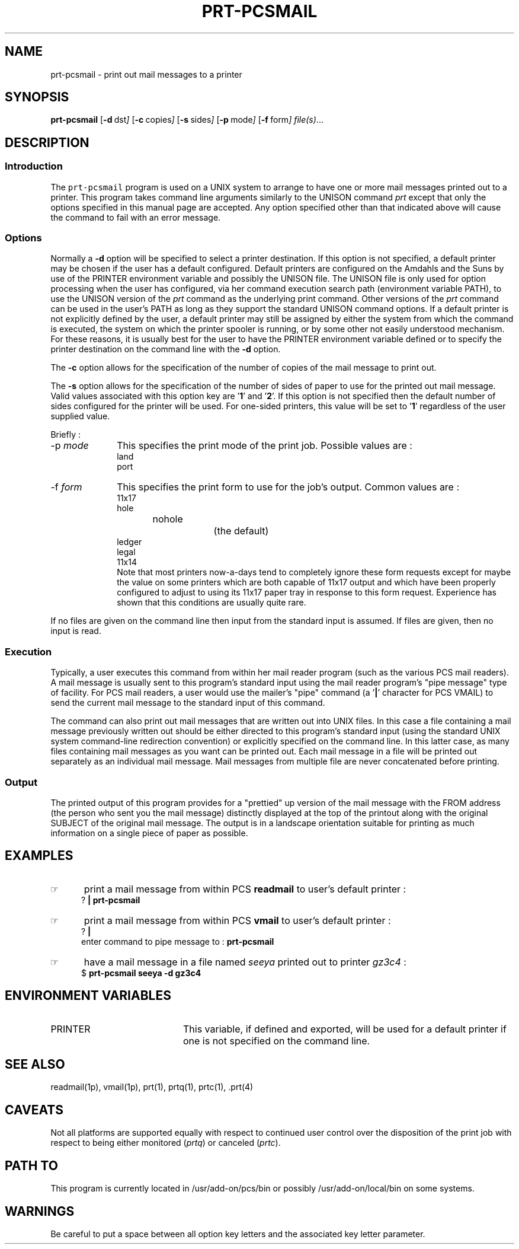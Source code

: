.\"_
.TH PRT-PCSMAIL 1 1995-02-13 PCS
.SH NAME
prt-pcsmail \- print out mail messages to a printer
.SH SYNOPSIS
.BR prt-pcsmail
.OP -d "  dst" ] [
.OP -c "  copies" ] [
.OP -s "  sides" ] [
.OP -p "  mode" ] [
.OP -f "  form" ] [
.MW [
.IR file(s) ...
.MW ]
.SH DESCRIPTION
.sp
.SS Introduction
.PP
The \fCprt-pcsmail\fP program
is used on a UNIX system to arrange to have one or more mail messages
printed out to a printer.  This program takes command line arguments
similarly to the 
UNISON command \fIprt\fP except that only the options specified in
this manual page are accepted.  Any option specified other than that
indicated above will cause the command to fail with an error message.
.\"_
.SS Options
.PP
Normally a \fB-d\fP option will be specified to select a
printer destination.  If this option is not specified, a default printer
may be chosen if the user has a default configured.
Default printers are configured on the Amdahls and the Suns by use of
the PRINTER environment variable and possibly the UNISON 
.MW ${HOME}/.prt
file.  The UNISON 
.MW ${HOME}/.prt
file is only used for option processing when the user has configured,
via her command execution search path (environment variable PATH),
to use the UNISON version of the \fIprt\fP command as the underlying
print command.  Other versions of 
the \fIprt\fP command can be used in the user's PATH as long as they
support the standard UNISON command options.
If a default printer is not explicitly defined
by the user, a default printer may still be assigned by either the
system from which the command is executed, the system on which the
printer spooler is running, or by some other not easily understood mechanism.
For these reasons, it is usually best for the user to have the PRINTER
environment variable defined or to specify the printer destination
on the command line with the \fB-d\fP option.
.PP
The \fB-c\fP option allows for the specification of the number of
copies of the mail message to print out.
.PP
The \fB-s\fP option allows for the specification of the number of
sides of paper to use for the printed out mail message.
Valid values associated with this option key are '\fB1\fP' and '\fB2\fP'.
If this option is not specified then the default number of sides
configured for the printer will be used.  For one-sided printers,
this value will be set to '\fB1\fP' regardless of the user
supplied value.
.PP
Briefly :
.IP "-p  \fImode\fP" 10
This specifies the print mode of the print job.  Possible values
are :
.EX
land
port
.EE
.IP "-f  \fIform\fP" 10
This specifies the print form to use for the job's output.
Common values are :
.EX
11x17
hole
nohole		(the default)
ledger
legal
11x14
.EE
Note that most printers now-a-days tend to completely ignore
these form requests except for maybe the
.MW 11x17
value
on some printers which are both capable of 11x17 output and
which have been properly configured to adjust to using its 11x17
paper tray in response to this form request.  Experience has
shown that this conditions are usually quite rare.
.PP
If no files are given on the command line then input from the standard
input is assumed.  If files are given, then no input is read.
.SS Execution
Typically, a user executes this command from within her mail reader 
program (such as the various PCS mail readers).  A mail message is usually
sent to this program's standard input using the mail reader program's
"pipe message" type of facility.  For PCS mail readers, a user
would use the mailer's "pipe" command (a '\fB|\fP' character for PCS VMAIL)
to send the current mail message to the standard input of this command.
.PP
The command can also print out mail messages that are written out into
UNIX files.  In this case a file containing a mail message previously
written out should be either directed to this program's standard input
(using the standard UNIX system command-line redirection convention) 
or explicitly specified on the command line.  In this latter case,
as many files containing mail messages as you want can be printed
out.  Each mail message in a file will be printed out separately
as an individual mail message.  Mail messages from multiple file
are never concatenated before printing.
.SS Output
The printed output of this program provides for a "prettied" up
version of the mail message with the \f(CWFROM\fP address (the person
who sent you the mail message) distinctly displayed at the top
of the printout along with the original \f(CWSUBJECT\fP of the
original mail message.  The output is in a landscape orientation
suitable for printing as much information on a single piece of
paper as possible.
.\"_
.SH EXAMPLES
.IP \(rh 5
print a mail message from within PCS \fBreadmail\fP to user's default
printer :
.EX
\f(CW? \fP\fB| prt-pcsmail\fP
.EE
.IP \(rh 5
print a mail message from within PCS \fBvmail\fP to user's default
printer :
.EX
\f(CW? \fP\fB|\fP
.br
\f(CWenter command to pipe message to : \fP\fB prt-pcsmail\fP
.EE
.IP \(rh 5
have a mail message in a file named \fIseeya\fP printed out
to printer \fIgz3c4\fP :
.EX
\f(CW$ \fP\fBprt-pcsmail seeya -d gz3c4 \fP
.EE
.SH ENVIRONMENT VARIABLES
.IP PRINTER 20
This variable, if defined and exported, will be used for a default
printer if one is not specified on the command line.
.SH SEE ALSO
readmail(1p), vmail(1p), prt(1), prtq(1), prtc(1), .prt(4)
.SH CAVEATS
Not all platforms are supported equally with respect to
continued user control over the disposition of the print job
with respect to
being either monitored (\fIprtq\fP) or canceled (\fIprtc\fP).
.SH PATH TO
This program is currently located in \f(CW/usr/add-on/pcs/bin\fP
or possibly \f(CW/usr/add-on/local/bin\fP on some systems.
.SH WARNINGS
Be careful to put a space between all option key letters and the associated
key letter parameter.
.\"_
